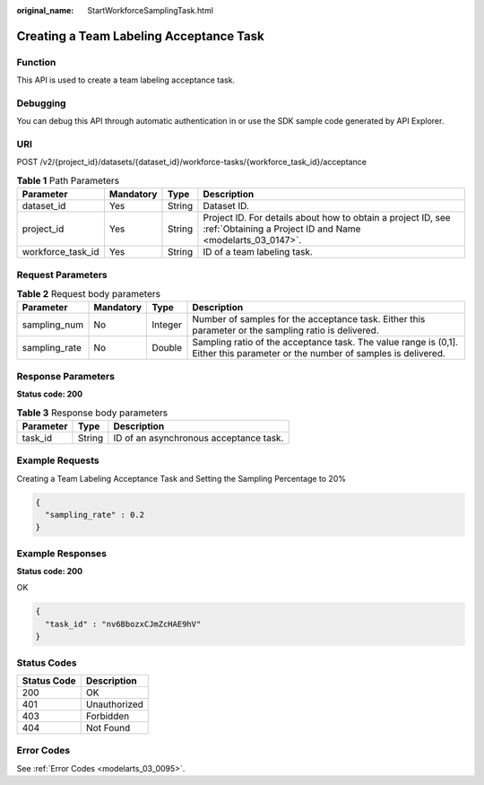 :original_name: StartWorkforceSamplingTask.html

.. _StartWorkforceSamplingTask:

Creating a Team Labeling Acceptance Task
========================================

Function
--------

This API is used to create a team labeling acceptance task.

Debugging
---------

You can debug this API through automatic authentication in or use the SDK sample code generated by API Explorer.

URI
---

POST /v2/{project_id}/datasets/{dataset_id}/workforce-tasks/{workforce_task_id}/acceptance

.. table:: **Table 1** Path Parameters

   +-------------------+-----------+--------+---------------------------------------------------------------------------------------------------------------------------+
   | Parameter         | Mandatory | Type   | Description                                                                                                               |
   +===================+===========+========+===========================================================================================================================+
   | dataset_id        | Yes       | String | Dataset ID.                                                                                                               |
   +-------------------+-----------+--------+---------------------------------------------------------------------------------------------------------------------------+
   | project_id        | Yes       | String | Project ID. For details about how to obtain a project ID, see :ref:`Obtaining a Project ID and Name <modelarts_03_0147>`. |
   +-------------------+-----------+--------+---------------------------------------------------------------------------------------------------------------------------+
   | workforce_task_id | Yes       | String | ID of a team labeling task.                                                                                               |
   +-------------------+-----------+--------+---------------------------------------------------------------------------------------------------------------------------+

Request Parameters
------------------

.. table:: **Table 2** Request body parameters

   +---------------+-----------+---------+-------------------------------------------------------------------------------------------------------------------------------+
   | Parameter     | Mandatory | Type    | Description                                                                                                                   |
   +===============+===========+=========+===============================================================================================================================+
   | sampling_num  | No        | Integer | Number of samples for the acceptance task. Either this parameter or the sampling ratio is delivered.                          |
   +---------------+-----------+---------+-------------------------------------------------------------------------------------------------------------------------------+
   | sampling_rate | No        | Double  | Sampling ratio of the acceptance task. The value range is (0,1]. Either this parameter or the number of samples is delivered. |
   +---------------+-----------+---------+-------------------------------------------------------------------------------------------------------------------------------+

Response Parameters
-------------------

**Status code: 200**

.. table:: **Table 3** Response body parameters

   ========= ====== ======================================
   Parameter Type   Description
   ========= ====== ======================================
   task_id   String ID of an asynchronous acceptance task.
   ========= ====== ======================================

Example Requests
----------------

Creating a Team Labeling Acceptance Task and Setting the Sampling Percentage to 20%

.. code-block::

   {
     "sampling_rate" : 0.2
   }

Example Responses
-----------------

**Status code: 200**

OK

.. code-block::

   {
     "task_id" : "nv6BbozxCJmZcHAE9hV"
   }

Status Codes
------------

=========== ============
Status Code Description
=========== ============
200         OK
401         Unauthorized
403         Forbidden
404         Not Found
=========== ============

Error Codes
-----------

See :ref:`Error Codes <modelarts_03_0095>`.
